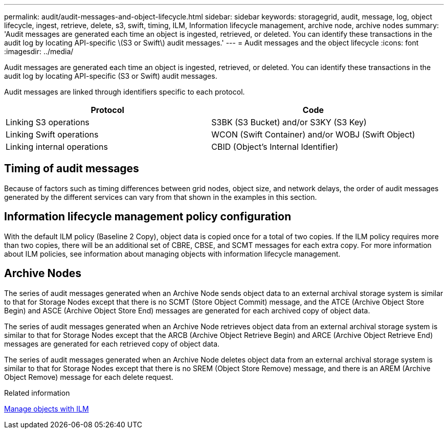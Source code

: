 ---
permalink: audit/audit-messages-and-object-lifecycle.html
sidebar: sidebar
keywords: storagegrid, audit, message, log, object lifecycle, ingest, retrieve, delete, s3, swift, timing, ILM, Information lifecycle management, archive node, archive nodes
summary: 'Audit messages are generated each time an object is ingested, retrieved, or deleted. You can identify these transactions in the audit log by locating API-specific \(S3 or Swift\) audit messages.'
---
= Audit messages and the object lifecycle
:icons: font
:imagesdir: ../media/

[.lead]
Audit messages are generated each time an object is ingested, retrieved, or deleted. You can identify these transactions in the audit log by locating API-specific (S3 or Swift) audit messages.

Audit messages are linked through identifiers specific to each protocol.

[options="header"]
|===
| Protocol| Code
a|
Linking S3 operations
a|
S3BK (S3 Bucket) and/or S3KY (S3 Key)
a|
Linking Swift operations
a|
WCON (Swift Container) and/or WOBJ (Swift Object)
a|
Linking internal operations
a|
CBID (Object's Internal Identifier)
|===

== Timing of audit messages

Because of factors such as timing differences between grid nodes, object size, and network delays, the order of audit messages generated by the different services can vary from that shown in the examples in this section.

== Information lifecycle management policy configuration

With the default ILM policy (Baseline 2 Copy), object data is copied once for a total of two copies. If the ILM policy requires more than two copies, there will be an additional set of CBRE, CBSE, and SCMT messages for each extra copy. For more information about ILM policies, see information about managing objects with information lifecycle management.

== Archive Nodes

The series of audit messages generated when an Archive Node sends object data to an external archival storage system is similar to that for Storage Nodes except that there is no SCMT (Store Object Commit) message, and the ATCE (Archive Object Store Begin) and ASCE (Archive Object Store End) messages are generated for each archived copy of object data.

The series of audit messages generated when an Archive Node retrieves object data from an external archival storage system is similar to that for Storage Nodes except that the ARCB (Archive Object Retrieve Begin) and ARCE (Archive Object Retrieve End) messages are generated for each retrieved copy of object data.

The series of audit messages generated when an Archive Node deletes object data from an external archival storage system is similar to that for Storage Nodes except that there is no SREM (Object Store Remove) message, and there is an AREM (Archive Object Remove) message for each delete request.

.Related information

xref:../ilm/index.adoc[Manage objects with ILM]
